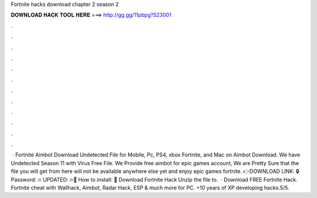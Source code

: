 Fortnite hacks download chapter 2 season 2

𝐃𝐎𝐖𝐍𝐋𝐎𝐀𝐃 𝐇𝐀𝐂𝐊 𝐓𝐎𝐎𝐋 𝐇𝐄𝐑𝐄 ===> http://gg.gg/11pbpg?523001

.

.

.

.

.

.

.

.

.

.

.

.

 · Fortnite Aimbot Download Undetected File for Mobile, Pc, PS4, xbox Fortnite, and Mac on Aimbot Download. We have Undetected Season 11 with Virus Free File. We Provide free aimbot for epic games account, We are Pretty Sure that the file you will get from here will not be available anywhere else yet and enjoy epic games fortnite. 👉DOWNLOAD LINK: 🔒 Password: 🔥 UPDATED: 🔥🌟 How to install: 🌟 Download Fortnite Hack Unzip the file to.  · Download FREE Fortnite Hack. Fortnite cheat with Wallhack, Aimbot, Radar Hack, ESP & much more for PC. +10 years of XP developing hacks.5/5.
